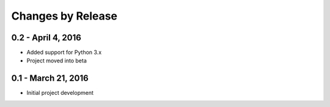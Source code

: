 ##################
Changes by Release
##################

**********************
0.2 - April 4, 2016
**********************

* Added support for Python 3.x
* Project moved into beta

**********************
0.1 - March 21, 2016
**********************

* Initial project development
